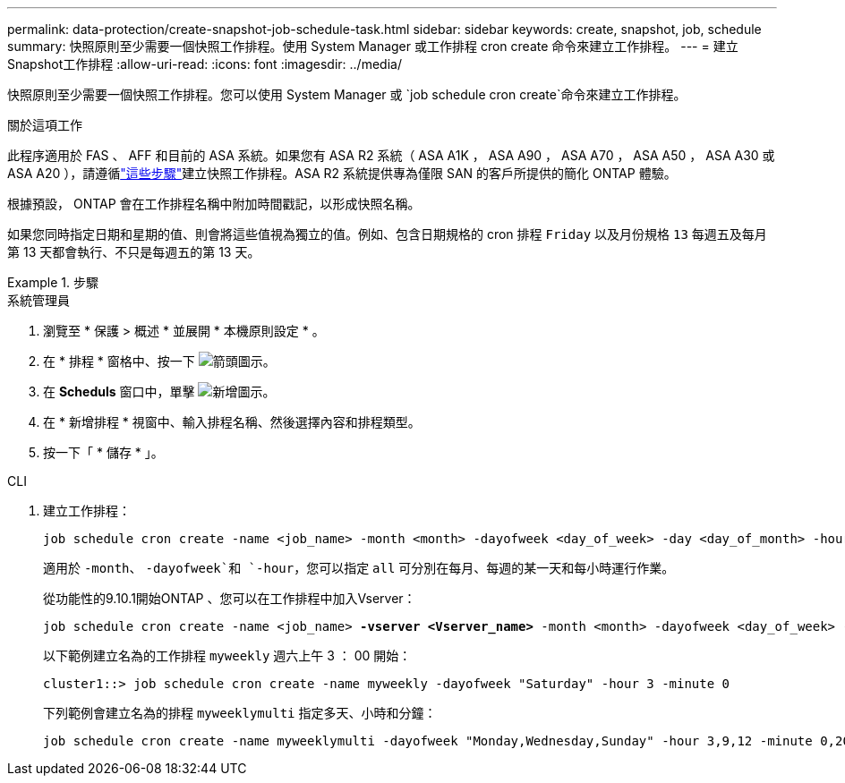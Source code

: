 ---
permalink: data-protection/create-snapshot-job-schedule-task.html 
sidebar: sidebar 
keywords: create, snapshot, job, schedule 
summary: 快照原則至少需要一個快照工作排程。使用 System Manager 或工作排程 cron create 命令來建立工作排程。 
---
= 建立Snapshot工作排程
:allow-uri-read: 
:icons: font
:imagesdir: ../media/


[role="lead"]
快照原則至少需要一個快照工作排程。您可以使用 System Manager 或 `job schedule cron create`命令來建立工作排程。

.關於這項工作
此程序適用於 FAS 、 AFF 和目前的 ASA 系統。如果您有 ASA R2 系統（ ASA A1K ， ASA A90 ， ASA A70 ， ASA A50 ， ASA A30 或 ASA A20 ），請遵循link:https://docs.netapp.com/us-en/asa-r2/data-protection/policies-schedules.html#create-a-new-protection-policy-schedule["這些步驟"^]建立快照工作排程。ASA R2 系統提供專為僅限 SAN 的客戶所提供的簡化 ONTAP 體驗。

根據預設， ONTAP 會在工作排程名稱中附加時間戳記，以形成快照名稱。

如果您同時指定日期和星期的值、則會將這些值視為獨立的值。例如、包含日期規格的 cron 排程 `Friday` 以及月份規格 `13` 每週五及每月第 13 天都會執行、不只是每週五的第 13 天。

.步驟
[role="tabbed-block"]
====
.系統管理員
--
. 瀏覽至 * 保護 > 概述 * 並展開 * 本機原則設定 * 。
. 在 * 排程 * 窗格中、按一下 image:icon_arrow.gif["箭頭圖示"]。
. 在 *Scheduls* 窗口中，單擊 image:icon_add.gif["新增圖示"]。
. 在 * 新增排程 * 視窗中、輸入排程名稱、然後選擇內容和排程類型。
. 按一下「 * 儲存 * 」。


--
.CLI
--
. 建立工作排程：
+
[source, cli]
----
job schedule cron create -name <job_name> -month <month> -dayofweek <day_of_week> -day <day_of_month> -hour <hour> -minute <minute>
----
+
適用於 `-month`、 `-dayofweek`和 `-hour`，您可以指定 `all` 可分別在每月、每週的某一天和每小時運行作業。

+
從功能性的9.10.1開始ONTAP 、您可以在工作排程中加入Vserver：

+
[listing, subs="+quotes"]
----
job schedule cron create -name <job_name> *-vserver <Vserver_name>* -month <month> -dayofweek <day_of_week> -day <day_of_month> -hour <hour> -minute <minute>
----
+
以下範例建立名為的工作排程 `myweekly` 週六上午 3 ： 00 開始：

+
[listing]
----
cluster1::> job schedule cron create -name myweekly -dayofweek "Saturday" -hour 3 -minute 0
----
+
下列範例會建立名為的排程 `myweeklymulti` 指定多天、小時和分鐘：

+
[listing]
----
job schedule cron create -name myweeklymulti -dayofweek "Monday,Wednesday,Sunday" -hour 3,9,12 -minute 0,20,50
----


--
====
